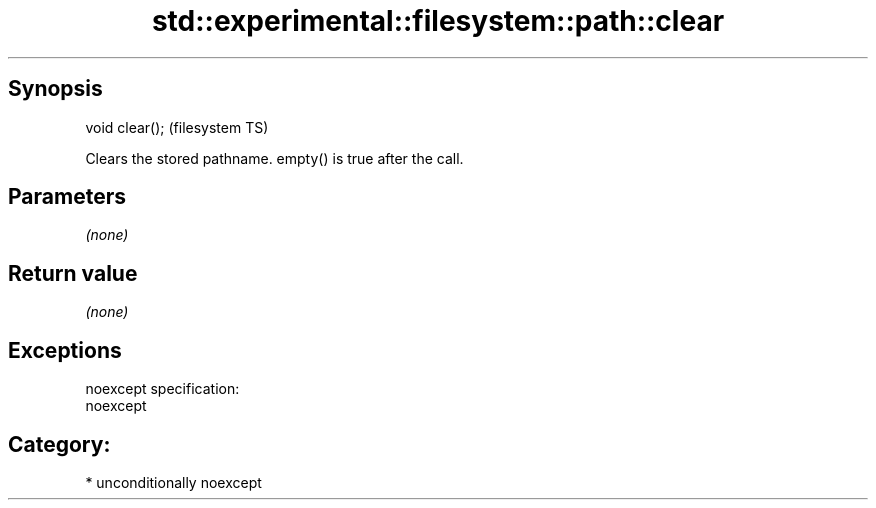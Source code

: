 .TH std::experimental::filesystem::path::clear 3 "Sep  4 2015" "2.0 | http://cppreference.com" "C++ Standard Libary"
.SH Synopsis
   void clear();  (filesystem TS)

   Clears the stored pathname. empty() is true after the call.

.SH Parameters

   \fI(none)\fP

.SH Return value

   \fI(none)\fP

.SH Exceptions

   noexcept specification:
   noexcept
.SH Category:

     * unconditionally noexcept
